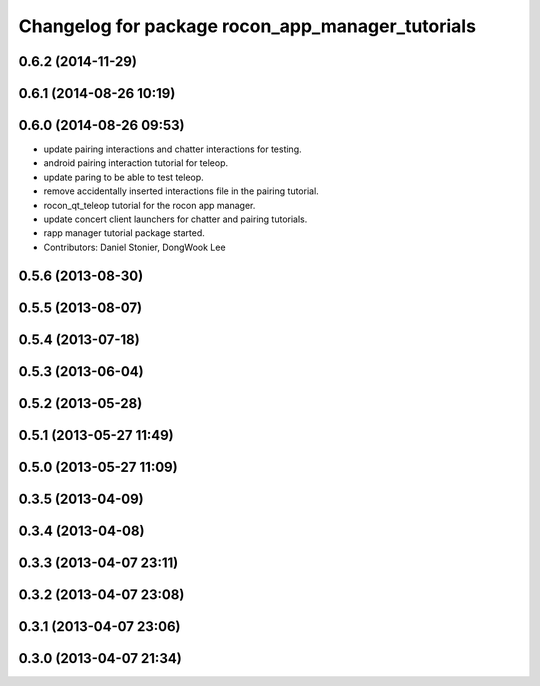 ^^^^^^^^^^^^^^^^^^^^^^^^^^^^^^^^^^^^^^^^^^^^^^^^^
Changelog for package rocon_app_manager_tutorials
^^^^^^^^^^^^^^^^^^^^^^^^^^^^^^^^^^^^^^^^^^^^^^^^^

0.6.2 (2014-11-29)
------------------

0.6.1 (2014-08-26 10:19)
------------------------

0.6.0 (2014-08-26 09:53)
------------------------
* update pairing interactions and chatter interactions for testing.
* android pairing interaction tutorial for teleop.
* update paring to be able to test teleop.
* remove accidentally inserted interactions file in the pairing tutorial.
* rocon_qt_teleop tutorial for the rocon app manager.
* update concert client launchers for chatter and pairing tutorials.
* rapp manager tutorial package started.
* Contributors: Daniel Stonier, DongWook Lee

0.5.6 (2013-08-30)
------------------

0.5.5 (2013-08-07)
------------------

0.5.4 (2013-07-18)
------------------

0.5.3 (2013-06-04)
------------------

0.5.2 (2013-05-28)
------------------

0.5.1 (2013-05-27 11:49)
------------------------

0.5.0 (2013-05-27 11:09)
------------------------

0.3.5 (2013-04-09)
------------------

0.3.4 (2013-04-08)
------------------

0.3.3 (2013-04-07 23:11)
------------------------

0.3.2 (2013-04-07 23:08)
------------------------

0.3.1 (2013-04-07 23:06)
------------------------

0.3.0 (2013-04-07 21:34)
------------------------
